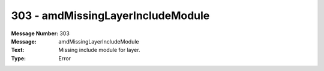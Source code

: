 .. _build/messages/303:

========================================================================================
303 - amdMissingLayerIncludeModule
========================================================================================

:Message Number: 303
:Message: amdMissingLayerIncludeModule
:Text: Missing include module for layer.
:Type: Error

